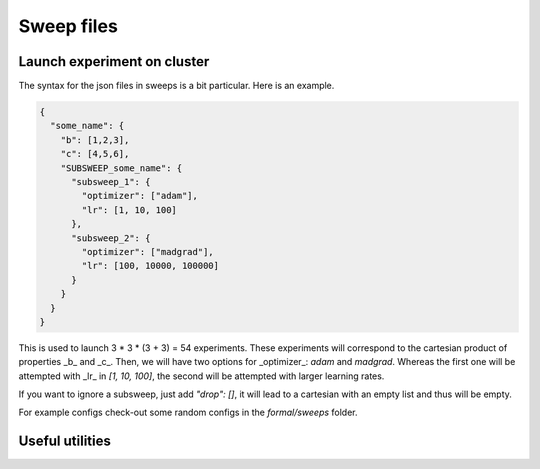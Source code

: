 Sweep files
===========

Launch experiment on cluster
----------------------------

The syntax for the json files in sweeps is a bit particular. Here is an example.

.. code-block:: json

  {
    "some_name": {
      "b": [1,2,3],
      "c": [4,5,6],
      "SUBSWEEP_some_name": {
        "subsweep_1": {
          "optimizer": ["adam"],
          "lr": [1, 10, 100]
        },
        "subsweep_2": {
          "optimizer": ["madgrad"],
          "lr": [100, 10000, 100000]
        }
      }
    }
  }


This is used to launch 3 * 3 * (3 + 3) = 54 experiments.
These experiments will correspond to the cartesian product of properties _b_ and _c_. Then, we will have two options for _optimizer_: `adam` and `madgrad`.
Whereas the first one will be attempted with _lr_ in `[1, 10, 100]`, the second will be attempted with larger learning rates.

If you want to ignore a subsweep, just add `"drop": []`, it will lead to a cartesian with an empty list and thus will be empty.

For example configs check-out some random configs in the `formal/sweeps` folder.

Useful utilities
----------------
